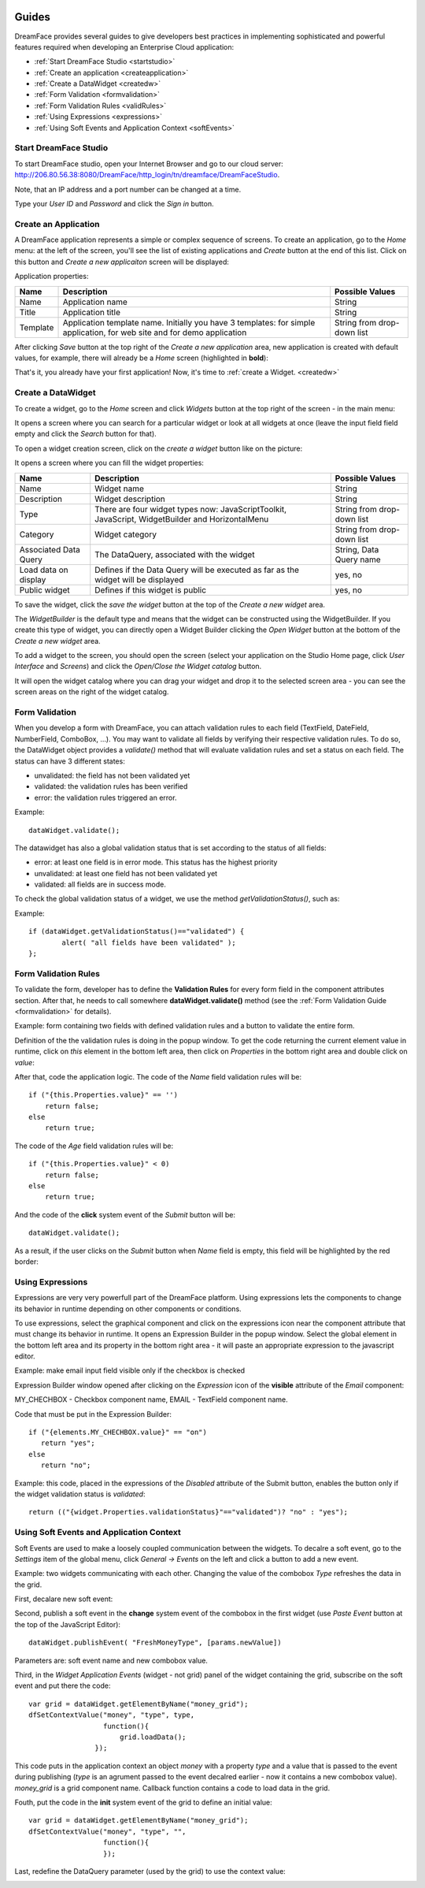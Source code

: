 .. image:: /images/df_logo.png

Guides
======

DreamFace provides several guides to give developers best practices in implementing sophisticated and powerful
features required when developing an Enterprise Cloud application:

* :ref:`Start DreamFace Studio <startstudio>`
* :ref:`Create an application <createapplication>`
* :ref:`Create a DataWidget <createdw>`
* :ref:`Form Validation <formvalidation>`
* :ref:`Form Validation Rules <validRules>`
* :ref:`Using Expressions <expressions>`
* :ref:`Using Soft Events and Application Context <softEvents>`

.. _startstudio:

Start DreamFace Studio
----------------------

To start DreamFace studio, open your Internet Browser and go to our cloud server:
http://206.80.56.38:8080/DreamFace/http_login/tn/dreamface/DreamFaceStudio.

Note, that an IP address and a port number can be changed at a time.

.. image:: images/df_studio_start.png

Type your *User ID* and *Password* and click the *Sign in* button.

.. _createapplication:

Create an Application
----------------------

A DreamFace application represents a simple or complex sequence of screens. To create an application, go to the *Home* menu: at the left of the screen, you'll see the list of existing applications and *Create* button at the end of this list. Click on this button and *Create a new applicaiton* screen will be displayed:

.. image:: images/app_create.png

Application properties:

=============================  =============================================================  ========================
Name                           Description                                                    Possible Values         
=============================  =============================================================  ========================
Name                           Application name                                               String              
Title                          Application title                                              String
Template                       Application template name. Initially you have 3 templates:     String from drop-down list
                               for simple application, for web site and for demo application
=============================  =============================================================  ========================

After clicking *Save* button at the top right of the *Create a new application* area, new application is created with default values, for example, there will already be a *Home* screen (highlighted in **bold**):

.. image:: images/app_after_creation.png

That's it, you already have your first application! Now, it's time to :ref:`create a Widget. <createdw>`

.. _createdw:

Create a DataWidget
-------------------

To create a widget, go to the *Home* screen and click *Widgets* button at the top right of the screen - in the main menu:

.. image:: images/widget_create.png

It opens a screen where you can search for a particular widget or look at all widgets at once (leave the input field field empty and click the *Search* button for that).

To open a widget creation screen, click on the *create a widget* button like on the picture:

.. image:: images/widget_create_btn.png

It opens a screen where you can fill the widget properties:

.. image:: images/widget_props.png

=============================  =============================================================  ========================
Name                           Description                                                    Possible Values         
=============================  =============================================================  ========================
Name                           Widget name                                                    String              
Description                    Widget description                                             String
Type                           There are four widget types now: JavaScriptToolkit,            String from drop-down list
                               JavaScript, WidgetBuilder and HorizontalMenu
Category                       Widget category                                                String from drop-down list
Associated Data Query          The DataQuery, associated with the widget                      String, Data Query name
Load data on display           Defines if the Data Query will be executed as far as the       yes, no
                               widget will be displayed
Public widget                  Defines if this widget is public                               yes, no
=============================  =============================================================  ========================

To save the widget, click the *save the widget* button at the top of the *Create a new widget* area.

The *WidgetBuilder* is the default type and means that the widget can be constructed using the WidgetBuilder. If you create this type of widget, you can directly open a Widget Builder clicking the *Open Widget* button at the bottom of the *Create a new widget* area.

To add a widget to the screen, you should open the screen (select your application on the Studio Home page, click *User Interface* and *Screens*) and click the *Open/Close the Widget catalog* button.

.. image:: images/widget_add_to_screen.png

It will open the widget catalog where you can drag your widget and drop it to the selected screen area - you can see the screen areas on the right of the widget catalog.

.. _formvalidation:

Form Validation
---------------

When you develop a form with DreamFace, you can attach validation rules to each field (TextField, DateField, NumberField,
ComboBox, ...). You may want to validate all fields by verifying their respective validation rules. To do so, the DataWidget
object provides a *validate()* method that will evaluate validation rules and set a status on each field. The status can have 3 different
states:

* unvalidated: the field has not been validated yet
* validated: the validation rules has been verified
* error: the validation rules triggered an error.

Example:
::
	dataWidget.validate();

The datawidget has also a global validation status that is set according to the status of all fields:

* error: at least one field is in error mode. This status has the highest priority
* unvalidated: at least one field has not been validated yet
* validated: all fields are in success mode.

To check the global validation status of a widget, we use the method *getValidationStatus()*, such as:

Example:
::
	if (dataWidget.getValidationStatus()=="validated") {
		alert( "all fields have been validated" );
	};

.. _validRules:

Form Validation Rules
----------------

To validate the form, developer has to define the **Validation Rules** for every form field in the component attributes section. After that, he needs to call somewhere **dataWidget.validate()** method (see the :ref:`Form Validation Guide <formvalidation>` for details).

Example: form containing two fields with defined validation rules and a button to validate the entire form.

.. image:: images/valid_form.png

Definition of the the validation rules is doing in the popup window. To get the code returning the current element value in runtime, click on *this* element in the bottom left area, then click on *Properties* in the bottom right area and double click on *value*:

.. image:: images/valid_rules.png

After that, code the application logic. The code of the *Name* field validation rules will be:
::
	if ("{this.Properties.value}" == '')
	    return false;
	else
	    return true;

The code of the *Age* field validation rules will be:
::
	if ("{this.Properties.value}" < 0)
	    return false;
	else
	    return true;

And the code of the **click** system event of the *Submit* button will be:
::
	dataWidget.validate();

As a result, if the user clicks on the *Submit* button when *Name* field is empty, this field will be highlighted by the red border:

.. image:: images/valid_error.png

.. _expressions:

Using Expressions
----------------

Expressions are very very powerfull part of the DreamFace platform. Using expressions lets the components to change its behavior in runtime depending on other components or conditions.

To use expressions, select the graphical component and click on the expressions icon near the component attribute that must change its behavior in runtime. It opens an Expression Builder in the popup window. Select the global element in the bottom left area and its property in the bottom right area - it will paste an appropriate expression to the javascript editor.

Example: make email input field visible only if the checkbox is checked

.. image:: images/expression_form.png

Expression Builder window opened after clicking on the *Expression* icon of the **visible** attribute of the *Email* component:

.. image:: images/expression_builder.png

MY_CHECHBOX - Checkbox component name, EMAIL - TextField component name.

Code that must be put in the Expression Builder:
::
	if ("{elements.MY_CHECHBOX.value}" == "on")
	   return "yes";
	else 
	   return "no";

Example: this code, placed in the expressions of the *Disabled* attribute of the Submit button, enables the button only if the widget validation status is *validated*:
::
	return (("{widget.Properties.validationStatus}"=="validated")? "no" : "yes");

.. _softEvents:

Using Soft Events and Application Context
----------------
Soft Events are used to make a loosely coupled communication between the widgets. To decalre a soft event, go to the *Settings* item of the global menu, click *General -> Events* on the left and click a button to add a new event.

Example: two widgets communicating with each other. Changing the value of the combobox *Type* refreshes the data in the grid.

.. image:: images/soft_event_result.png

First, decalare new soft event:

.. image:: images/soft_event_declaration.png

Second, publish a soft event in the **change** system event of the combobox in the first widget (use *Paste Event* button at the top of the JavaScript Editor):
::
	dataWidget.publishEvent( "FreshMoneyType", [params.newValue])

Parameters are: soft event name and new combobox value.

Third, in the *Widget Application Events* (widget - not grid) panel of the widget containing the grid, subscribe on the soft event and put there the code:
::
	var grid = dataWidget.getElementByName("money_grid");
	dfSetContextValue("money", "type", type, 
        	          function(){
                	      grid.loadData();   
                  	});

This code puts in the application context an object *money* with a property *type* and a value that is passed to the event during publishing (*type* is an agrument passed to the event decalred earlier - now it contains a new combobox value). *money_grid* is a grid component name. Callback function contains a code to load data in the grid.

Fouth, put the code in the **init** system event of the grid to define an initial value:
::
	var grid = dataWidget.getElementByName("money_grid");
	dfSetContextValue("money", "type", "", 
        	          function(){
                	  });

Last, redefine the DataQuery parameter (used by the grid) to use the context value:

.. image:: images/soft_event_query_params.png